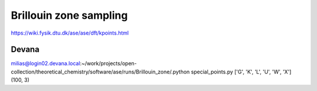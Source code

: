 =======================
Brillouin zone sampling
=======================

https://wiki.fysik.dtu.dk/ase/ase/dft/kpoints.html


Devana
~~~~~~
milias@login02.devana.local:~/work/projects/open-collection/theoretical_chemistry/software/ase/runs/Brillouin_zone/.python special_points.py
['G', 'K', 'L', 'U', 'W', 'X']
(100, 3)




